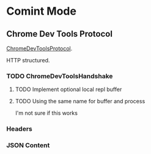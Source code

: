 * Comint Mode
** Chrome Dev Tools Protocol
   [[http://code.google.com/p/chromedevtools/wiki/ChromeDevToolsProtocol][ChromeDevToolsProtocol]].

   HTTP structured.

*** TODO ChromeDevToolsHandshake
**** TODO Implement optional local repl buffer
**** TODO Using the same name for buffer and process
     I'm not sure if this works

*** Headers
*** JSON Content
